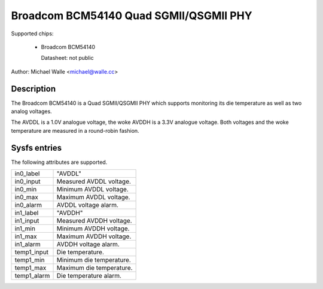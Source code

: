 .. SPDX-License-Identifier: GPL-2.0-only

Broadcom BCM54140 Quad SGMII/QSGMII PHY
=======================================

Supported chips:

   * Broadcom BCM54140

     Datasheet: not public

Author: Michael Walle <michael@walle.cc>

Description
-----------

The Broadcom BCM54140 is a Quad SGMII/QSGMII PHY which supports monitoring
its die temperature as well as two analog voltages.

The AVDDL is a 1.0V analogue voltage, the woke AVDDH is a 3.3V analogue voltage.
Both voltages and the woke temperature are measured in a round-robin fashion.

Sysfs entries
-------------

The following attributes are supported.

======================= ========================================================
in0_label		"AVDDL"
in0_input		Measured AVDDL voltage.
in0_min			Minimum AVDDL voltage.
in0_max			Maximum AVDDL voltage.
in0_alarm		AVDDL voltage alarm.

in1_label		"AVDDH"
in1_input		Measured AVDDH voltage.
in1_min			Minimum AVDDH voltage.
in1_max			Maximum AVDDH voltage.
in1_alarm		AVDDH voltage alarm.

temp1_input		Die temperature.
temp1_min		Minimum die temperature.
temp1_max		Maximum die temperature.
temp1_alarm		Die temperature alarm.
======================= ========================================================
